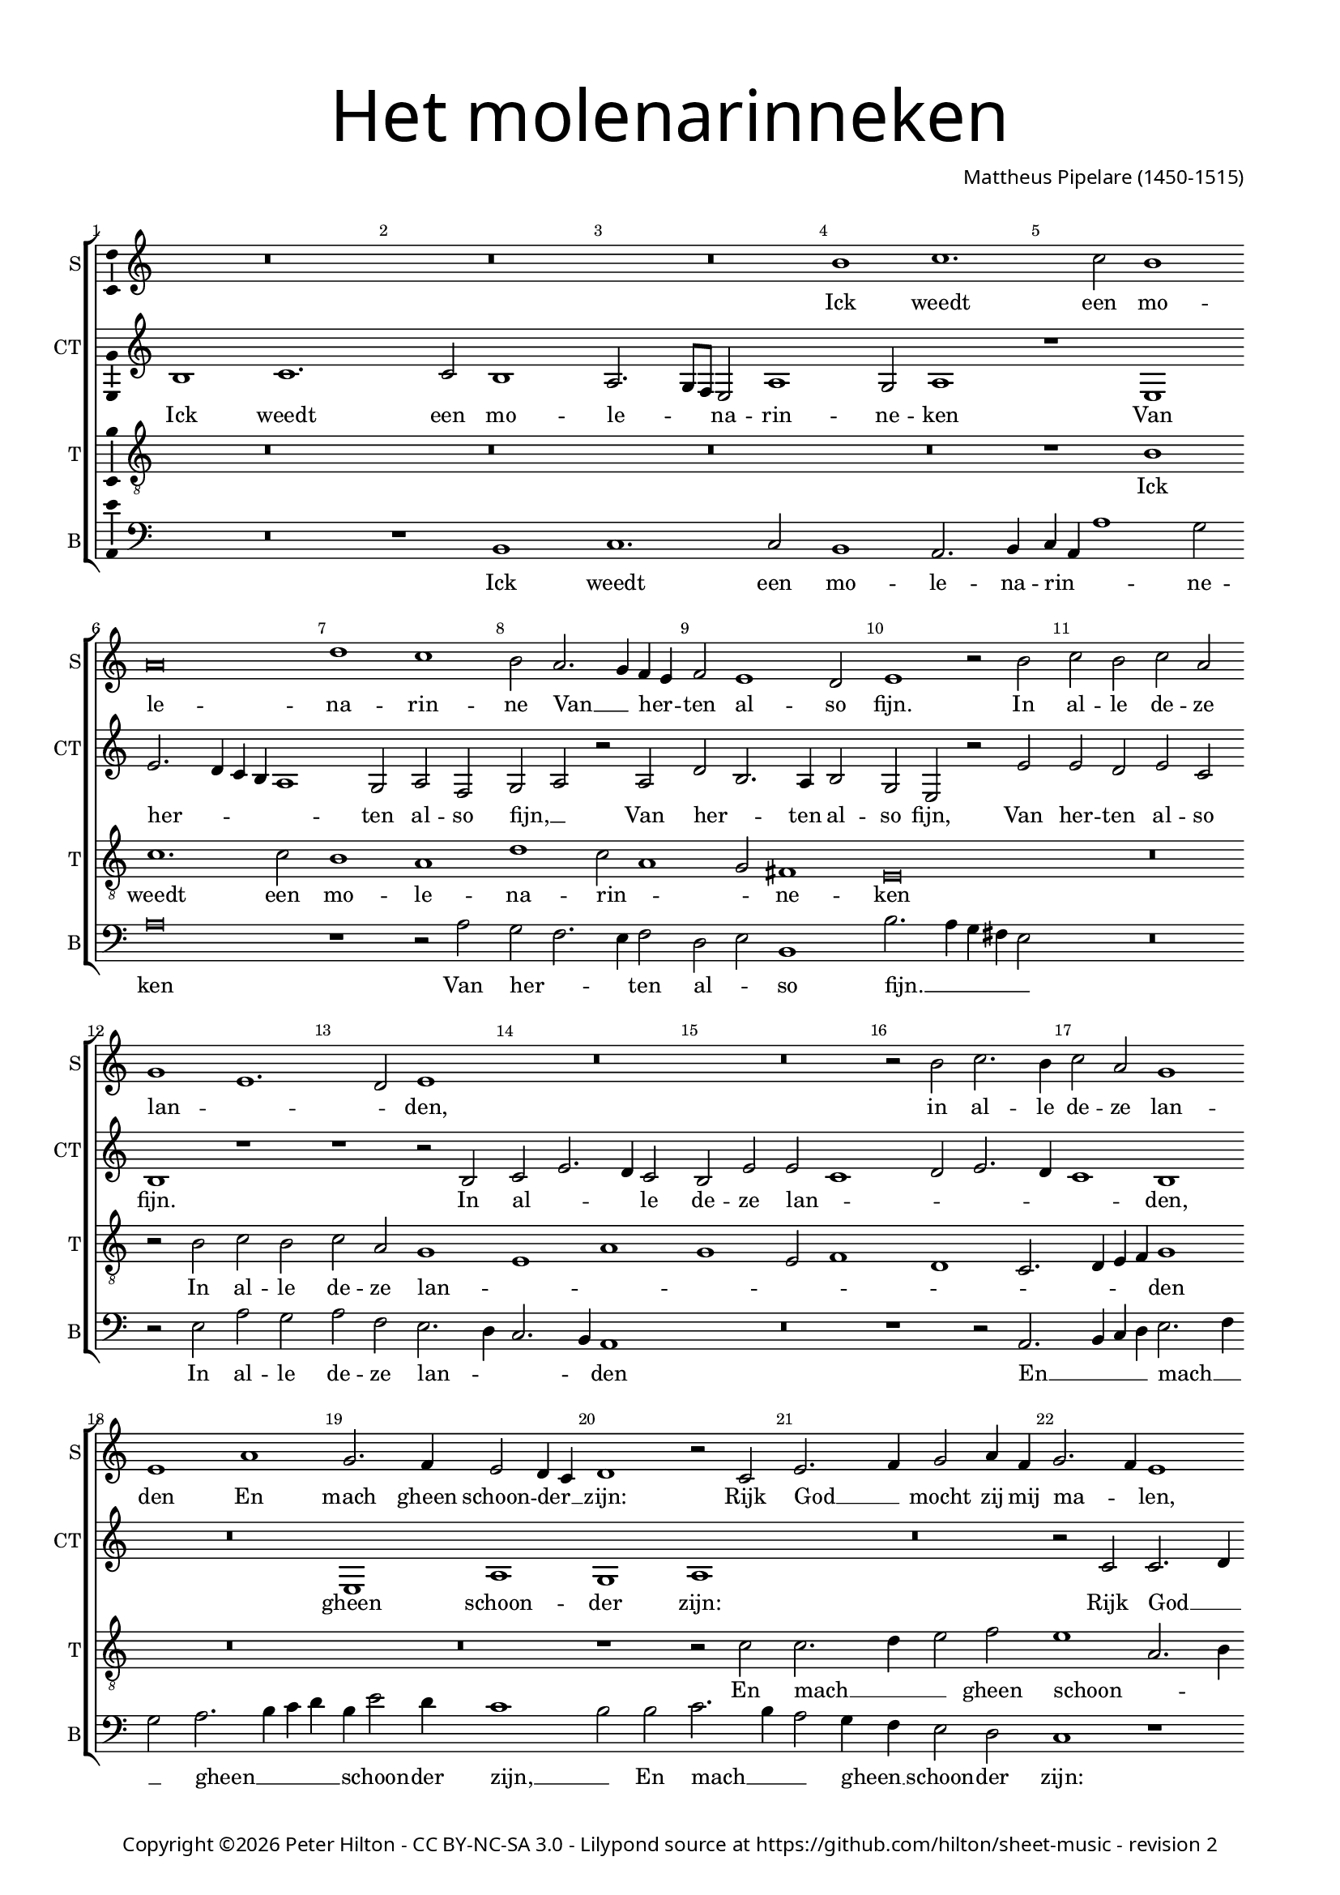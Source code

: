 % Copyright ©2015 Peter Hilton - https://github.com/hilton

\version "2.18.2"
revision = "2"
\pointAndClickOff

#(set-global-staff-size 16.0)

\paper {
	#(define fonts (make-pango-font-tree "Century Schoolbook L" "Source Sans Pro" "Luxi Mono" (/ 16 20)))
	annotate-spacing = ##f
	two-sided = ##t
	top-margin = 10\mm
	inner-margin = 15\mm
	outer-margin = 15\mm
	top-markup-spacing = #'( (basic-distance . 4) )
	markup-system-spacing = #'( (padding . 4) )
	system-system-spacing = #'( (basic-distance . 20) (stretchability . 100) )
  	ragged-bottom = ##f
	ragged-last-bottom = ##t
} 

year = #(strftime "©%Y" (localtime (current-time)))

\header {
	title = \markup \medium \fontsize #7 \override #'(font-name . "Source Sans Pro Light") {
		\center-column {
			"Het molenarinneken"
			\vspace #1
		}
	}
	composer = \markup \sans \column \right-align { "Mattheus Pipelare (1450-1515)" }
	copyright = \markup \sans {
		\vspace #2
		\column \center-align {
			\line {
				Copyright \year \with-url #"http://hilton.org.uk" "Peter Hilton" -
				\with-url #"http://creativecommons.org/licenses/by-nc-sa/3.0/" "CC BY-NC-SA 3.0" -
				Lilypond source at \with-url #"https://github.com/hilton/sheet-music" https://github.com/hilton/sheet-music - 
				revision \revision 
			}
		}
	}
	tagline = ##f
}

\layout {
	indent = #0
  	ragged-right = ##f
  	ragged-last = ##f
	\context {
		\Score
		\override BarNumber #'self-alignment-X = #CENTER
		\override BarNumber #'break-visibility = #'#(#f #t #t)
		\override BarLine #'transparent = ##t
		\remove "Metronome_mark_engraver"
		\override VerticalAxisGroup #'staff-staff-spacing = #'((basic-distance . 10) (stretchability . 100))
	}
	\context { 
		\Staff
		\remove "Time_signature_engraver"
	}
	\context { 
		\StaffGroup
		\remove "Span_bar_engraver"	
	}
	\context { 
		\Voice 
		\override NoteHead #'style = #'baroque
		\consists "Horizontal_bracket_engraver"
		\consists "Ambitus_engraver"
	}
}

global = { 
	\key bes \major
	\time 4/2
	\tempo 2 = 100
	\set Staff.midiInstrument = "Choir Aahs"
	\accidentalStyle "forget"
}

showBarLine = { \once \override Score.BarLine #'transparent = ##f }
ficta = { \once \set suggestAccidentals = ##t \override AccidentalSuggestion #'parenthesized = ##f }
fictaParenthesized = { \once \set suggestAccidentals = ##t \override AccidentalSuggestion #'parenthesized = ##t }

superius = \new Voice	{
	\relative c'' {
		R\breve R R a1 bes1.
		bes2 a1 g\breve c1 bes a2 g2. f4 es d
		es2 d1 c2 d1 r2 a' bes a bes g f1 d1.

		c2 d1 R\breve R r2 a' bes2. a4
		bes2 g f1 d g f2. es4 d2 c4 bes
		c1 r2 bes d2. es4 f2 g4 es f2. es4 d1 r r2 f
		f2. g4 a2 bes1 a4 g f2 g1 f2 g1 R\breve

		R R R r1 g
		f2 f g a2. bes4 c a bes1 a g2 c2. bes4 a1 g2
		a2. g4 f e d2 r c d2. e4 f2 g g f g\breve
		R R R R

		r1 g f2 f g a2. bes4 c a bes1 a g2 c2.
		bes4 a1 g2 a2. g4 f e d2 r c d2. e4 f2 g4 g g2 fis g\breve \showBarLine \bar "|."
	}
	\addlyrics {
		Ick weedt een mo -- le -- na -- rin -- ne
		Van __ _ her -- _ ten al -- so fijn.
		In al -- le de -- ze lan -- _ _ den,
		in al -- le de -- ze lan -- den
		En mach gheen schoon -- der __ _ zijn:
		Rijk God __ _ mocht zij mij ma -- _ len,
		Rijk God __ _ mocht zij mij __ _ ma -- _ _ len,
		Goed co -- ren soud ick __ _ haer __ _ ha -- _ _ _ _ _ _ _ _ _ _ len,
		mocht zij __ _ _ mij ma -- _ len,
		goed co -- ren soud ick __ _ haer __ _ ha -- _ _ _ _ _ _ _ _ _ _ len,
		Wou sij mijn mo -- le -- na -- rin -- ne sijn.
	}
}

counterTenor = \new Voice {
	\relative c' {
		a1 bes1. bes2 a1 g2. f8 es d2 g1 f2 g1
		r d d'2. c4 bes a g1 f2 g es f g r g
		c a2. g4 a2 f d r d' d c d bes a1 r

		r1 r2 a2 bes d2. c4 bes2 a d d bes1 c2 d2. c4
		bes1 a R\breve d,1 g
		f g R\breve r2 bes bes2. c4 d2 es d\breve
		c2 bes f'2. es4 d2 c d1 bes r c
		
		bes2 bes c d2. es4 f d es1 d2 f es f2. es4 d1 c2
		d a bes c d c d e f1 r2 f f1 d2. e4
		f2 d2. c4 bes a g2 f d d'1 c2 d1 bes\breve
		r1 c bes2 bes c2 d2. es4 f d es1 d2 f es f2.

		es4 d1 c2 d a bes a d c d e f1 r2 f1
		f2 d2. e4 f2 d2. c4 bes a g2 f d d'1 c2 d1 bes\breve
	}
	\addlyrics {
		Ick weedt een mo -- le -- _ _ na -- rin -- ne -- ken
		Van her -- _ _ _ _ ten al -- so fijn, __ _
		Van her -- _ ten al -- so fijn,
		Van her -- ten al -- so fijn.
		In al -- _ _ le de -- ze lan -- _ _ _ _ _ den,
		gheen schoon -- der zijn:
		Rijk God __ _ _ mocht zij __ _ mij ma -- _ _ _ _ len,
		Goed co -- ren soud ick __ _ haer ha -- _ _ _ _ _ _ _ _ len,
		goed co -- ren soud ick haer ha -- len,
		goed co -- ren __ _ soud ick __ _ _ _ _ haer ha -- _ _ _ len,
		goed co -- ren soud ick __ _ haer __ _ ha -- _ _ _ _ _ _ _ len,
		goed co -- ren soud ick haer ha -- len,
		Wou sij mijn __ _ mo -- le -- _ na -- _ rin -- _ _ _ _ ne sijn.
	}
}

tenor = \new Voice {
	\relative c' {
		\clef "treble_8"
		R\breve R R R
		r1 a1 bes1. bes2 a1 g c bes2 g1
		f2 e1 d\breve R r2 a' bes a

		bes g f1 d g f d2 es1 c bes2. 
		c4 d es f1 R\breve R
		r1 r2 bes bes2. c4 d2 es d1 g,2. a4 bes2 c bes1
		r2 bes a f bes1 a2 g a1 g2 bes2. a4 g1 fis2

		g2 d' es f4 es d c bes2. a8 g a2 bes2. a4 g2 f2. g4 a bes g1
		a1 r r g f2 f g a2. bes4 c a bes1
		a2 a2. g4 f e d2 a' bes1 a2 g a1 g2. f4 g a bes2
		bes4 a g1 fis2 g2 d' es f4 es d c bes2. a8 g a2 bes2. a4 g2 f2. 

		g4 a bes g1 a r r g f2 f g a2. 
		bes4 c a bes1 a2 a2. g4 f e d2 a' bes bes a g a1 g\breve
	}
	\addlyrics {
		Ick weedt een mo -- le -- na -- rin -- _ _ ne -- ken
		In al -- le de -- ze lan -- _ _ _ _ _ _ _ _ _ _ den
		En mach __ _ _ gheen schoon -- _ _ _ der zijn:
		Rijk God mocht zij __ _ mij ma -- _ _ _ _ _ len,
		rijk God __ _ _ _ _ _ _ _ mocht zij __ _ _ mij __ _ _ _ ma -- len,
		Goed co -- ren soud ick __ _ haer __ _ ha -- len,
		goed __ _ _ _ co -- _ _ ren __ _ soud ick __ _ _ _ haer ha -- _ _ _ len,
		goed co -- _ _ _ _ _ _ _ ren soud __ _ ick haer __ _ _ _ ha -- len,
		goed co -- ren soud ick __ _ haer __ _ ha -- len,
		Wou __ _ _ _ sij mijn mo -- le -- na -- rin -- ne sijn.
	}
}


bass = \new Voice {
	\relative c {
		\clef bass
		R\breve r1 a bes1. bes2 a1 g2. a4
		bes g g'1 f2 g\breve r1 r2 g f es2. d4 es2
		c d a1 a'2. g4 f e d2 R\breve r2 d g f

		g es d2. c4 bes2. a4 g1 R\breve r1 r2 g2. 
		a4 bes c d2. es4 f2 g2. a4 bes c a d2 c4 bes1 |
		a2 a bes2. a4 g2 f4 es d2 c bes1 r R\breve |
		r1 r2 bes bes2. c4 d2 es d1 g,2. a4 bes2 c a1 |

		g r r c bes2 bes c d2. es4 f d es1 |
		d r R\breve r2 d e f2. g4 a f g1 |
		d d2. c4 bes2 a g g' f e d1 r2 g, g2. a4 |
		bes2 c a1 g r r a bes2 bes c d2. 
		
		es4 f d es1 d r R\breve r2 d e f2. 
		g4 a f g1 d d2. c4 bes2 a g g' f es d1 g,\breve
	}
	\addlyrics {
		Ick weedt een mo -- le -- na -- rin -- _ _ ne -- ken
		Van her -- _ _ ten al -- _ so fijn. __ _ _ _ _
		In al -- le de -- ze lan -- _ _ _ den
		En __ _ _ _ mach __ _ _ gheen __ _ _ _ _ schoon -- der zijn, __ _
		En mach __ _ _ gheen __ _ schoon -- der zijn:
		Rijk God __ _ _ _ mocht zij __ _ _ mij ma -- len,
		Goed co -- ren soud ick __ _ haer __ _ ha -- len,
		goed co -- _ _ _ _ ren soud ick __ _ _ haer ha -- _ _ _ len,
		soud ick __ _ _ haer ha -- len,
		goed co -- ren soud ick __ _ haer __ _ ha -- len,
		Wou sij mijn __ _ _ _ mo -- le -- na -- _ rin -- _ _ _ _ _ ne sijn.
	}
}

\score {
	\transpose c d {
		\new StaffGroup << 
			\set Score.proportionalNotationDuration = #(ly:make-moment 1 4)
			\set Score.barNumberVisibility = #all-bar-numbers-visible
			\new Staff << \global \superius \set Staff.instrumentName = #"S" \set Staff.shortInstrumentName = #"S" >> 
			\new Staff << \global \counterTenor \set Staff.instrumentName = #"CT" \set Staff.shortInstrumentName = #"CT" >> 
			\new Staff << \global \tenor \set Staff.instrumentName = #"T" \set Staff.shortInstrumentName = #"T" >> 
			\new Staff << \global \bass \set Staff.instrumentName = #"B" \set Staff.shortInstrumentName = #"B" >> 
		>> 
	}
	\header {
		piece = ""
	}
	\layout { }
	\midi {	}
}

